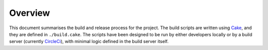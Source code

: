 Overview
========

This document summarises the build and release process for the project.
The build scripts are written using `Cake <https://cakebuild.net/>`_, and they are defined in ``./build.cake``.
The scripts have been designed to be run by either developers locally or by a build server (currently `CircleCi <https://circleci.com/>`_), with minimal logic defined in the build server itself.
